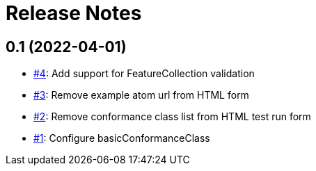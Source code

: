 = Release Notes

== 0.1 (2022-04-01)

- https://github.com/ghobona/ets-eo-geojson10/issues/4[#4]: Add support for FeatureCollection validation
- https://github.com/ghobona/ets-eo-geojson10/issues/3[#3]: Remove example atom url from HTML form
- https://github.com/ghobona/ets-eo-geojson10/issues/2[#2]: Remove conformance class list from HTML test run form
- https://github.com/ghobona/ets-eo-geojson10/issues/1[#1]: Configure basicConformanceClass